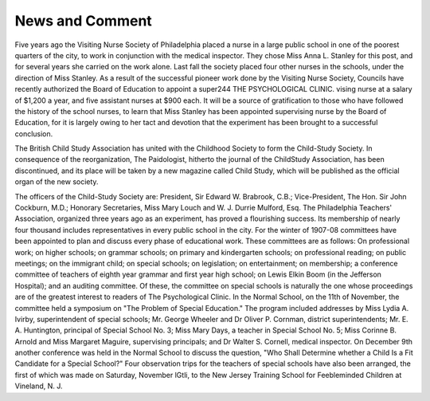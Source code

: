 News and Comment
================

Five years ago the Visiting Nurse Society of Philadelphia placed
a nurse in a large public school in one of the poorest quarters of the
city, to work in conjunction with the medical inspector. They chose
Miss Anna L. Stanley for this post, and for several years she carried
on the work alone. Last fall the society placed four other nurses in
the schools, under the direction of Miss Stanley. As a result of the
successful pioneer work done by the Visiting Nurse Society, Councils
have recently authorized the Board of Education to appoint a super244 THE PSYCHOLOGICAL CLINIC.
vising nurse at a salary of $1,200 a year, and five assistant nurses at
$900 each. It will be a source of gratification to those who have followed the history of the school nurses, to learn that Miss Stanley has
been appointed supervising nurse by the Board of Education, for it is
largely owing to her tact and devotion that the experiment has been
brought to a successful conclusion.

The British Child Study Association has united with the Childhood Society to form the Child-Study Society. In consequence of the
reorganization, The Paidologist, hitherto the journal of the ChildStudy Association, has been discontinued, and its place will be taken
by a new magazine called Child Study, which will be published as the
official organ of the new society.

The officers of the Child-Study Society are: President, Sir Edward
W. Brabrook, C.B.; Vice-President, The Hon. Sir John Cockburn,
M.D.; Honorary Secretaries, Miss Mary Louch and W. J. Durrie Mulford, Esq.
The Philadelphia Teachers' Association, organized three years ago
as an experiment, has proved a flourishing success. Its membership of
nearly four thousand includes representatives in every public school
in the city. For the winter of 1907-08 committees have been appointed to
plan and discuss every phase of educational work. These committees
are as follows: On professional work; on higher schools; on grammar
schools; on primary and kindergarten schools; on professional reading;
on public meetings; on the immigrant child; on special schools; on
legislation; on entertainment; on membership; a conference committee
of teachers of eighth year grammar and first year high school; on Lewis
Elkin Boom (in the Jefferson Hospital); and an auditing committee.
Of these, the committee on special schools is naturally the one
whose proceedings are of the greatest interest to readers of The Psychological Clinic. In the Normal School, on the 11th of November, the
committee held a symposium on "The Problem of Special Education."
The program included addresses by Miss Lydia A. Ivirby, superintendent
of special schools; Mr. George Wheeler and Dr Oliver P. Cornman,
district superintendents; Mr. E. A. Huntington, principal of Special
School No. 3; Miss Mary Days, a teacher in Special School No. 5;
Miss Corinne B. Arnold and Miss Margaret Maguire, supervising principals; and Dr Walter S. Cornell, medical inspector. On December
9th another conference was held in the Normal School to discuss the
question, "Who Shall Determine whether a Child Is a Fit Candidate
for a Special School?" Four observation trips for the teachers of
special schools have also been arranged, the first of which was made on
Saturday, November lGtli, to the New Jersey Training School for
Feebleminded Children at Vineland, N. J.
